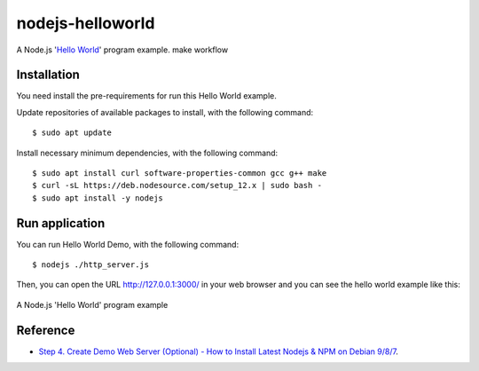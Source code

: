 =================
nodejs-helloworld
=================

A Node.js '`Hello World <https://en.wikipedia.org/wiki/%22Hello,_World!%22_program>`_' program example.
make workflow

Installation
============

You need install the pre-requirements for run this Hello World example.

Update repositories of available packages to install, with
the following command:

::

  $ sudo apt update

Install necessary minimum dependencies, with the following command:

::

  $ sudo apt install curl software-properties-common gcc g++ make
  $ curl -sL https://deb.nodesource.com/setup_12.x | sudo bash -
  $ sudo apt install -y nodejs


Run application
===============

You can run Hello World Demo, with the following command:

::

    $ nodejs ./http_server.js

Then, you can open the URL http://127.0.0.1:3000/ in your web browser and you can 
see the hello world example like this:

.. figure:: https://github.com/macagua/nodejs-helloworld/raw/master/docs/nodejs_helloword.png
   :width: 447px
   :align: center
   :alt: A Node.js 'Hello World' program example

   A Node.js 'Hello World' program example


Reference
=========

- `Step 4. Create Demo Web Server (Optional) - How to Install Latest Nodejs & NPM on Debian 9/8/7 <https://tecadmin.net/install-latest-nodejs-npm-on-debian/>`_.

